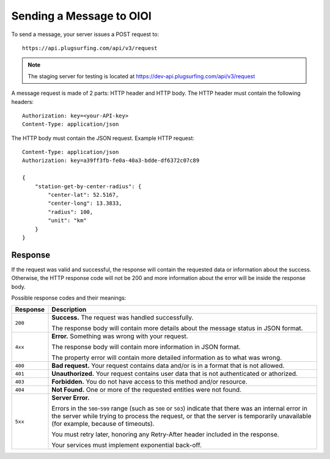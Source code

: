 .. highlight:: none

.. _request-docs:

Sending a Message to OIOI
=========================

To send a message, your server issues a POST request to::

    https://api.plugsurfing.com/api/v3/request

.. note:: The staging server for testing is located at https://dev-api.plugsurfing.com/api/v3/request

A message request is made of 2 parts: HTTP header and HTTP body.
The HTTP header must contain the following headers::

    Authorization: key=<your-API-key>
    Content-Type: application/json

The HTTP body must contain the JSON request.
Example HTTP request::

    Content-Type: application/json
    Authorization: key=a39ff3fb-fe0a-40a3-bdde-df6372c07c89

    {
        "station-get-by-center-radius": {
            "center-lat": 52.5167,
            "center-long": 13.3833,
            "radius": 100,
            "unit": "km"
        }
    }

Response
--------

If the request was valid and successful,
the response will contain the requested data or information about the success.
Otherwise, the HTTP response code will not be 200 and more information about the error will be inside the response body.

Possible response codes and their meanings:

+----------+----------------------------------------------------------------------------------------------------------+
| Response | Description                                                                                              |
+==========+==========================================================================================================+
| ``200``  | **Success.**                                                                                             |
|          | The request was handled successfully.                                                                    |
|          |                                                                                                          |
|          | The response body will contain more details about the message status in JSON format.                     |
+----------+----------------------------------------------------------------------------------------------------------+
| ``4xx``  | **Error.**                                                                                               |
|          | Something was wrong with your request.                                                                   |
|          |                                                                                                          |
|          | The response body will contain more information in JSON format.                                          |
|          |                                                                                                          |
|          | The property error will contain more detailed information as to what was wrong.                          |
+----------+----------------------------------------------------------------------------------------------------------+
| ``400``  | **Bad request.**                                                                                         |
|          | Your request contains data and/or is in a format that is not allowed.                                    |
+----------+----------------------------------------------------------------------------------------------------------+
| ``401``  | **Unauthorized.**                                                                                        |
|          | Your request contains user data that is not authenticated or athorized.                                  |
+----------+----------------------------------------------------------------------------------------------------------+
| ``403``  | **Forbidden.**                                                                                           |
|          | You do not have access to this method and/or resource.                                                   |
+----------+----------------------------------------------------------------------------------------------------------+
| ``404``  | **Not Found.**                                                                                           |
|          | One or more of the requested entities were not found.                                                    |
+----------+----------------------------------------------------------------------------------------------------------+
| ``5xx``  | **Server Error.**                                                                                        |
|          |                                                                                                          |
|          | Errors in the ``500``-``599`` range (such as ``500`` or ``503``)                                         |
|          | indicate that there was an internal error in the server while trying to process the request,             |
|          | or that the server is temporarily unavailable (for example, because of timeouts).                        |
|          |                                                                                                          |
|          | You must retry later, honoring any Retry-After header included in the response.                          |
|          |                                                                                                          |
|          | Your services must implement exponential back-off.                                                       |
+----------+----------------------------------------------------------------------------------------------------------+
